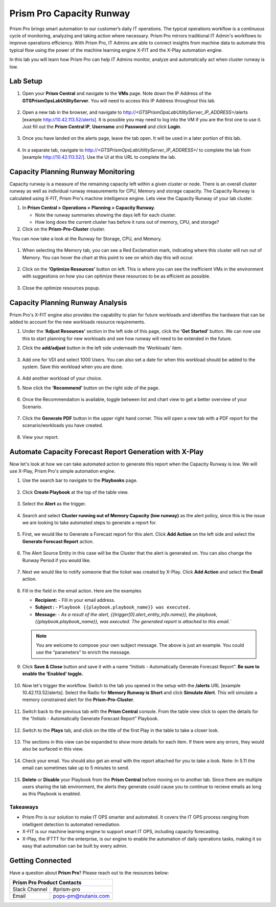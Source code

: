 ------------------------
Prism Pro Capacity Runway
------------------------

.. figure:: images/operationstriangle.png

Prism Pro brings smart automation to our customer’s daily IT operations. The typical operations workflow is a continuous cycle of monitoring, analyzing and taking action where necessary. Prism Pro mirrors traditional IT Admin's workflows to improve operations efficiency. With Prism Pro, IT Admins are able to connect insights from machine data to automate this typical flow using the power of the machine learning engine X-FIT and the X-Play automation engine.

In this lab you will learn how Prism Pro can help IT Admins monitor, analyze and automatically act when cluster runway is low.

Lab Setup
+++++++++

#. Open your **Prism Central** and navigate to the **VMs** page. Note down the IP Address of the **GTSPrismOpsLabUtilityServer**. You will need to access this IP Address throughout this lab.

   .. figure:: images/init1.png

#. Open a new tab in the browser, and navigate to http://`<GTSPrismOpsLabUtilityServer_IP_ADDRESS>`/alerts [example http://10.42.113.52/alerts]. It is possible you may need to log into the VM if you are the first one to use it. Just fill out the **Prism Central IP**, **Username** and **Password** and click **Login**.

   .. figure:: images/init2.png

#. Once you have landed on the alerts page, leave the tab open. It will be used in a later portion of this lab.

   .. figure:: images/init2b.png

#. In a separate tab, navigate to http://`<GTSPrismOpsLabUtilityServer_IP_ADDRESS>`/ to complete the lab from [example http://10.42.113.52/]. Use the UI at this URL to complete the lab.

   .. figure:: images/init3.png

Capacity Planning Runway Monitoring
++++++++++++++++++++++++++++++++++++++

Capacity runway is a measure of the remaining capacity left within a given cluster or node. There is an overall cluster runway as well as individual runway measurements for CPU, Memory and storage capacity. The Capacity Runway is calculated using X-FIT, Prism Pro's machine intelligence engine. Lets view the Capacity Runway of your lab cluster.

#. In **Prism Central > Operations > Planning > Capacity Runway**.

   - Note the runway summaries showing the days left for each cluster.
   - How long does the current cluster has before it runs out of memory, CPU, and storage?

#. Click on the **Prism-Pro-Cluster** cluster.

. You can now take a look at the Runway for Storage, CPU, and Memory.

   .. figure:: images/ppro_12.png

#. When selecting the Memory tab, you can see a Red Exclamation mark, indicating where this cluster will run out of Memory. You can hover the chart at this point to see on which day this will occur.

   .. figure:: images/ppro_13.png

#. Click on the **‘Optimize Resources’** button on left. This is where you can see the inefficient VMs in the environment with suggestions on how you can optimize these resources to be as efficient as possible.

   .. figure:: images/ppro_14.png

#. Close the optimize resources popup.

Capacity Planning Runway Analysis
++++++++++++++++++++++++++++++++++++++

Prism Pro's X-FIT engine also provides the capability to plan for future workloads and identifies the hardware that can be added to account for the new workloads resource requirements.

#. Under the **‘Adjust Resources’** section in the left side of this page, click the **‘Get Started’** button. We can now use this to start planning for new workloads and see how runway will need to be extended in the future.

#. Click the **add/adjust** button in the left side underneath the ‘Workloads’ item.

   .. figure:: images/ppro_15.png

#. Add one for VDI and select 1000 Users. You can also set a date for when this workload should be added to the system. Save this workload when you are done.

   .. figure:: images/ppro_16.png

   .. figure:: images/ppro_17.png

#. Add another workload of your choice.

#. Now click the **‘Recommend’** button on the right side of the page.

   .. figure:: images/ppro_18.png

#. Once the Recommendation is available, toggle between list and chart view to get a better overview of your Scenario.

   .. figure:: images/ppro_19.png

#. Click the **Generate PDF** button in the upper right hand corner. This will open a new tab with a PDF report for the scenario/workloads you have created.

   .. figure:: images/ppro_19b.png

#. View your report.

   .. figure:: images/ppro_20.png

Automate Capacity Forecast Report Generation with X-Play
++++++++++++++++++++++++++++++++++++++++++++++++++++++++

Now let's look at how we can take automated action to generate this report when the Capacity Runway is low. We will use X-Play, Prism Pro's simple automation engine.

#. Use the search bar to navigate to the **Playbooks** page.

   .. figure:: images/cap1.png

#. Click **Create Playbook** at the top of the table view.

   .. figure:: images/cap2.png

#. Select the **Alert** as the trigger.

   .. figure:: images/cap3.png

#. Search and select **Cluster running out of Memory Capacity (low runway)** as the alert policy, since this is the issue we are looking to take automated steps to generate a report for.

   .. figure:: images/cap4.png

#. First, we would like to Generate a Forecast report for this alert. Click **Add Action** on the left side and select the **Generate Forecast Report** action.

   .. figure:: images/cap5.png

#. The Alert Source Entity in this case will be the Cluster that the alert is generated on. You can also change the Runway Period if you would like.

   .. figure:: images/cap6.png

#. Next we would like to notify someone that the ticket was created by X-Play. Click **Add Action** and select the **Email** action.

   .. figure:: images/cap7.png

#. Fill in the field in the email action. Here are the examples

   - **Recipient:** - Fill in your email address.
   - **Subject :** - ``Playbook {{playbook.playbook_name}} was executed.``
   - **Message:** - `As a result of the alert, {{trigger[0].alert_entity_info.name}}, the playbook, {{playbook.playbook_name}}, was executed. The generated report is attached to this email.``

   .. note::

      You are welcome to compose your own subject message. The above is just an example. You could use the “parameters” to enrich the message.

   .. figure:: images/cap8.png

#. Click **Save & Close** button and save it with a name “*Initials* - Automatically Generate Forecast Report”. **Be sure to enable the ‘Enabled’ toggle.**

   .. figure:: images/cap9.png

#. Now let's trigger the workflow. Switch to the tab you opened in the setup with the **/alerts** URL [example 10.42.113.52/alerts]. Select the Radio for **Memory Runway is Short** and click **Simulate Alert**. This will simulate a memory constrained alert for the **Prism-Pro-Cluster**.

   .. figure:: images/cap10.png

#. Switch back to the previous tab with the **Prism Central** console. From the table view click to open the details for the “*Initials* - Automatically Generate Forecast Report” Playbook.

   .. figure:: images/cap11.png

#. Switch to the **Plays** tab, and click on the title of the first Play in the table to take a closer look.

   .. figure:: images/cap12.png

#. The sections in this view can be expanded to show more details for each item. If there were any errors, they would also be surfaced in this view.

   .. figure:: images/cap13.png

#. Check your email. You should also get an email with the report attached for you to take a look. Note: In 5.11 the email can sometimes take up to 5 minutes to send.

   .. figure:: images/cap14.png

#. **Delete** or **Disable** your Playbook from the **Prism Central** before moving on to another lab. Since there are multiple users sharing the lab environment, the alerts they generate could cause you to continue to recieve emails as long as this Playbook is enabled.

   .. figure:: images/cap15.png

Takeaways
.........

- Prism Pro is our solution to make IT OPS smarter and automated. It covers the IT OPS process ranging from intelligent detection to automated remediation.

- X-FIT is our machine learning engine to support smart IT OPS, including capacity forecasting.

- X-Play, the IFTTT for the enterprise, is our engine to enable the automation of daily operations tasks, making it so easy that automation can be built by every admin.

Getting Connected
+++++++++++++++++

Have a question about **Prism Pro**? Please reach out to the resources below:

+---------------------------------------------------------------------------------+
|  Prism Pro Product Contacts                                                     |
+================================+================================================+
|  Slack Channel                 |  #prism-pro                                    |
+--------------------------------+------------------------------------------------+
|  Email                         |  pops-pm@nutanix.com                           |
+--------------------------------+------------------------------------------------+
